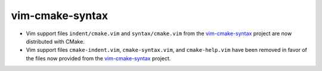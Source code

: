 vim-cmake-syntax
----------------

* Vim support files ``indent/cmake.vim`` and ``syntax/cmake.vim``
  from the `vim-cmake-syntax`_ project are now distributed with CMake.

* Vim support files ``cmake-indent.vim``, ``cmake-syntax.vim``, and
  ``cmake-help.vim`` have been removed in favor of the files now provided
  from the `vim-cmake-syntax`_ project.

.. _`vim-cmake-syntax`: https://github.com/pboettch/vim-cmake-syntax

